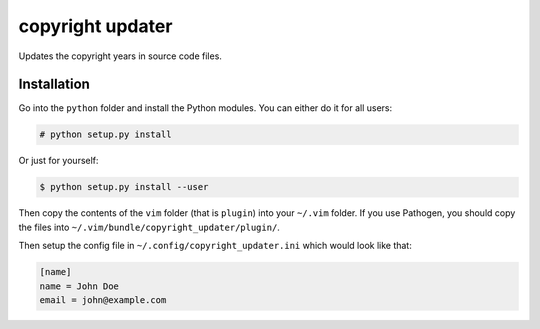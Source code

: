 #################
copyright updater
#################

Updates the copyright years in source code files.

Installation
============

Go into the ``python`` folder and install the Python modules. You can either
do it for all users:

.. code:: console

    # python setup.py install

Or just for yourself:

.. code:: console

    $ python setup.py install --user

Then copy the contents of the ``vim`` folder (that is ``plugin``) into your
``~/.vim`` folder. If you use Pathogen, you should copy the files into
``~/.vim/bundle/copyright_updater/plugin/``.

Then setup the config file in ``~/.config/copyright_updater.ini`` which would
look like that:

.. code:: ini

    [name]
    name = John Doe
    email = john@example.com
